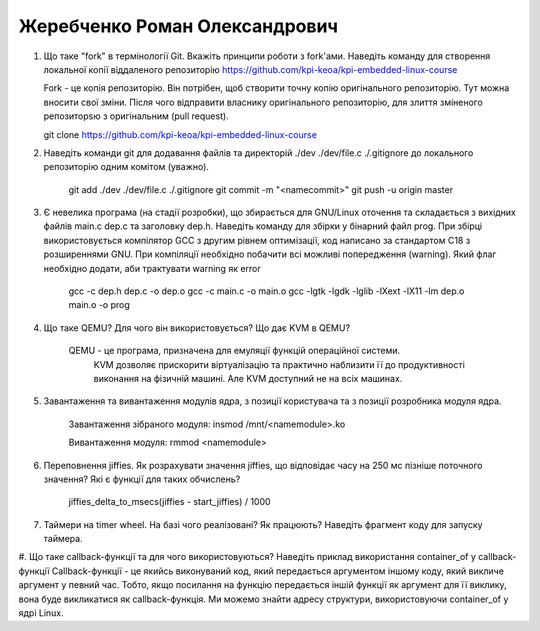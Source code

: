 ==============================
Жеребченко Роман Олександрович
==============================


#. Що таке "fork" в термінології Git. Вкажіть принципи роботи з fork'ами. Наведіть команду для створення локальної копії віддаленого
   репозиторію https://github.com/kpi-keoa/kpi-embedded-linux-course
   
   Fork - це копія репозиторію. Він потрібен, щоб створити точну копію оригінального репозиторію. Тут можна вносити свої зміни. Після чого відправити власнику оригінального репозиторію, для злиття зміненого репозиторsю з оригінальним (pull request).
   
   git clone https://github.com/kpi-keoa/kpi-embedded-linux-course
   
#. Наведіть команди git для додавання файлів та директорій ./dev ./dev/file.c ./.gitignore до локального репозиторію одним комітом
   (уважно).
   
    git add ./dev ./dev/file.c ./.gitignore
    git commit -m "<namecommit>"
    git push -u origin master

#. Є невелика програма (на стадії розробки), що збирається для GNU/Linux оточення та складається з вихідних файлів
   main.c dep.c та заголовку dep.h. Наведіть команду для збірки у бінарний файл prog. При збірці використовується компілятор
   GCC з другим рівнем оптимізації, код написано за стандартом C18 з розширеннями GNU. При компіляції необхідно побачити всі
   можливі попередження (warning). Який флаг необхідно додати, аби трактувати warning як error
   	
	gcc -c dep.h dep.c -o dep.o
	gcc -c main.c -o main.o
	gcc -lgtk -lgdk -lglib -lXext -lX11 -lm dep.o main.o -o prog
	
#. Що таке QEMU? Для чого він використовується? Що дає KVM в QEMU?

    QEMU - це програма, призначена для емуляції функцій операційної системи.
	KVM дозволяє прискорити віртуалізацію та практично наблизити її до продуктивності виконання на фізичній машині. Але KVM доступний не на всіх машинах.

#. Завантаження та вивантаження модулів ядра, з позиції користувача та з позиції розробника модуля ядра.

	Завантаження зібраного модуля:
	insmod /mnt/<namemodule>.ko
	
	Вивантаження модуля:
	rmmod <namemodule>
	
#. Переповнення jiffies. Як розрахувати значення jiffies, що відповідає часу на 250 мс пізніше поточного значення?
   Які є функції для таких обчислень?
   
    jiffies_delta_to_msecs(jiffies - start_jiffies) / 1000

#. Таймери на timer wheel. На базі чого реалізовані? Як працюють? Наведіть фрагмент коду для запуску таймера.

#. Що таке callback-функції та для чого використовуються? Наведіть приклад використання container_of у callback-функції
Callback-функції - це якийсь виконуваний код, який передається аргументом іншому коду, який викличе аргумент у певний час. Тобто, якщо посилання на функцію передається іншій функції як аргумент для її виклику, вона буде викликатися як callback-функція.
Ми можемо знайти адресу структури, використовуючи container_of у ядрі Linux.
